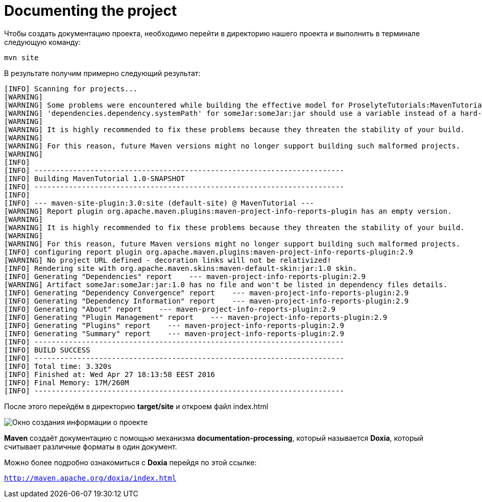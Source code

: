 :imagesdir: ../assets/img/dir-example
= Documenting the project

Чтобы создать документацию проекта, необходимо перейти в директорию нашего проекта и выполнить в терминале следующую команду:
[source,shell script]
----
mvn site
----
В результате получим примерно следующий результат:

[source,shell script]
----
[INFO] Scanning for projects...
[WARNING]
[WARNING] Some problems were encountered while building the effective model for ProselyteTutorials:MavenTutorial:jar:1.0-SNAPSHOT
[WARNING] 'dependencies.dependency.systemPath' for someJar:someJar:jar should use a variable instead of a hard-coded path /home/proselyte/Programming/Projects/Proselyte/MavenTutorial/src/lib/someJar.jar @ line 34, column 25
[WARNING]
[WARNING] It is highly recommended to fix these problems because they threaten the stability of your build.
[WARNING]
[WARNING] For this reason, future Maven versions might no longer support building such malformed projects.
[WARNING]
[INFO]
[INFO] ------------------------------------------------------------------------
[INFO] Building MavenTutorial 1.0-SNAPSHOT
[INFO] ------------------------------------------------------------------------
[INFO]
[INFO] --- maven-site-plugin:3.0:site (default-site) @ MavenTutorial ---
[WARNING] Report plugin org.apache.maven.plugins:maven-project-info-reports-plugin has an empty version.
[WARNING]
[WARNING] It is highly recommended to fix these problems because they threaten the stability of your build.
[WARNING]
[WARNING] For this reason, future Maven versions might no longer support building such malformed projects.
[INFO] configuring report plugin org.apache.maven.plugins:maven-project-info-reports-plugin:2.9
[WARNING] No project URL defined - decoration links will not be relativized!
[INFO] Rendering site with org.apache.maven.skins:maven-default-skin:jar:1.0 skin.
[INFO] Generating "Dependencies" report    --- maven-project-info-reports-plugin:2.9
[WARNING] Artifact someJar:someJar:jar:1.0 has no file and won't be listed in dependency files details.
[INFO] Generating "Dependency Convergence" report    --- maven-project-info-reports-plugin:2.9
[INFO] Generating "Dependency Information" report    --- maven-project-info-reports-plugin:2.9
[INFO] Generating "About" report    --- maven-project-info-reports-plugin:2.9
[INFO] Generating "Plugin Management" report    --- maven-project-info-reports-plugin:2.9
[INFO] Generating "Plugins" report    --- maven-project-info-reports-plugin:2.9
[INFO] Generating "Summary" report    --- maven-project-info-reports-plugin:2.9
[INFO] ------------------------------------------------------------------------
[INFO] BUILD SUCCESS
[INFO] ------------------------------------------------------------------------
[INFO] Total time: 3.320s
[INFO] Finished at: Wed Apr 27 18:13:58 EEST 2016
[INFO] Final Memory: 17M/260M
[INFO] ------------------------------------------------------------------------
----

После этого перейдём в директорию *target/site* и откроем файл index.html

image::ProjectSummary.png[Окно создания информации о проекте]

*Maven* создаёт документацию с помощью механизма *documentation-processing*, который называется *Doxia*, который считывает различные форматы в один документ.

Можно более подробно ознакомиться с *Doxia* перейдя по этой ссылке:

`http://maven.apache.org/doxia/index.html`

